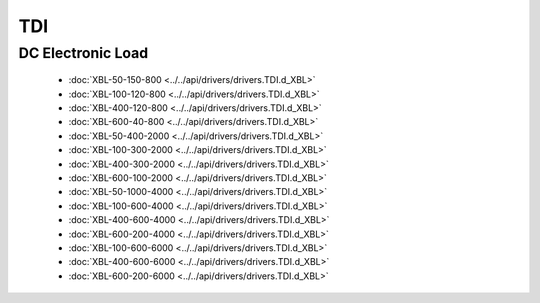 TDI
===

DC Electronic Load
------------------

  * :doc:`XBL-50-150-800 <../../api/drivers/drivers.TDI.d_XBL>`
  * :doc:`XBL-100-120-800 <../../api/drivers/drivers.TDI.d_XBL>`
  * :doc:`XBL-400-120-800 <../../api/drivers/drivers.TDI.d_XBL>`
  * :doc:`XBL-600-40-800 <../../api/drivers/drivers.TDI.d_XBL>`
  * :doc:`XBL-50-400-2000 <../../api/drivers/drivers.TDI.d_XBL>`
  * :doc:`XBL-100-300-2000 <../../api/drivers/drivers.TDI.d_XBL>`
  * :doc:`XBL-400-300-2000 <../../api/drivers/drivers.TDI.d_XBL>`
  * :doc:`XBL-600-100-2000 <../../api/drivers/drivers.TDI.d_XBL>`
  * :doc:`XBL-50-1000-4000 <../../api/drivers/drivers.TDI.d_XBL>`
  * :doc:`XBL-100-600-4000 <../../api/drivers/drivers.TDI.d_XBL>`
  * :doc:`XBL-400-600-4000 <../../api/drivers/drivers.TDI.d_XBL>`
  * :doc:`XBL-600-200-4000 <../../api/drivers/drivers.TDI.d_XBL>`
  * :doc:`XBL-100-600-6000 <../../api/drivers/drivers.TDI.d_XBL>`
  * :doc:`XBL-400-600-6000 <../../api/drivers/drivers.TDI.d_XBL>`
  * :doc:`XBL-600-200-6000 <../../api/drivers/drivers.TDI.d_XBL>`

